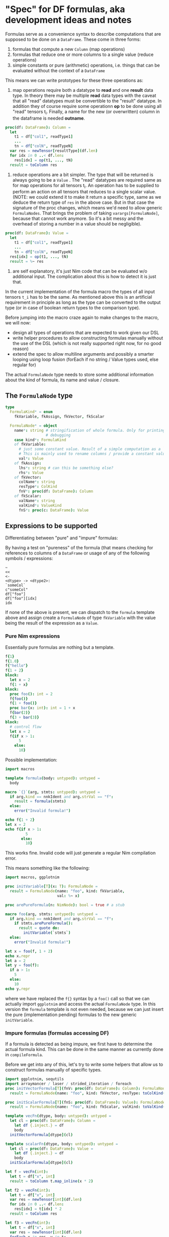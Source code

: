 * "Spec" for DF formulas, aka development ideas and notes

Formulas serve as a convenience syntax to describe computations that
are supposed to be done on a =DataFrame=. These come in three forms:
1. formulas that compute a new =Column= (map operations)
2. formulas that reduce one or more columns to a single value (reduce
   operations)
3. simple constants or pure (arithmetic) operations, i.e. things that
   can be evaluated without the context of a =DataFrame=

This means we can write prototypes for these three operations as:

1. map operations require both a datatype to *read* and one *result*
   data type. In theory there may be multiple *read* data types with
   the caveat that all "read" datatypes must be convertible to the
   "result" datatype. 
   In addition they of course require some operationn *op* to be done
   using all "read" tensors t_i. 
   Finally, a name for the new (or overwritten) column in the
   dataframe is needed *outname*.
#+begin_src nim
proc(df: DataFrame): Column = 
  let
    t1 = df["col1", readType1]
    ...
    tn = df["colN", readTypeN] 
  var res = newTensor[resultType](df.len)
  for idx in 0 ..< df.len:
    res[idx] = op(t1, ..., tN)
  result = toColumn res
#+end_src
2. reduce operations are a bit simpler. The type that will be returned
   is always going to be a =Value= .
   The "read" datatypes are required same as for map operations for
   all tensors t_i. An operation has to be supplied to perform an
   action on all tensors that reduces to a single scalar value.
   (NOTE: we could extend it to make it return a specific type, same
   as we deduce the return type of =res= in the above case. But in
   that case the signature of the proc changes, which means we'd need
   to allow generic =FormulaNodes=. That brings the problem of taking
   =varargs[FormulaNode]=, because that cannot work anymore. So it's a
   bit messy and the overhead of storing a number in a value should be
   negligible).
#+begin_src nim
proc(df: DataFrame): Value = 
  let
    t1 = df["col1", readType1]
    ...
    tn = df["colN", readTypeN] 
  res[idx] = op(t1, ..., tN)
  result = %~ res
#+end_src

3. are self explanatory, it's just Nim code that can be evaluated w/o
   additional input. The complication about this is how to detect it is
   just that. 

In the current implementation of the formula macro the types of all
input tensors =t_i= has to be the same. As mentioned above this is an
artificial requirement in principle as long as the type can be
converted to the output type (or in case of boolean return types to
the comparison type).

Before jumping into the macro craze again to make changes to the
macro, we will now:
- design all types of operations that are expected to work given our
  DSL
- write helper procedures to allow constructing formulas manually
  without the use of the DSL (which is not really supported right now,
  for no good reason)
- extend the spec to allow multiline arguments and possibly a smarter
  looping using loop fusion (forEach if no string / Value types used,
  else regular for)

The actual =FormulaNode= type needs to store some additional
information about the kind of formula, its name and value / closure.

** The =FormulaNode= type

#+begin_src nim
type
  FormulaKind* = enum
    fkVariable, fkAssign, fkVector, fkScalar

  FormulaNode* = object
    name*: string # stringification of whole formula. Only for printing and
                  # debugging
    case kind*: FormulaKind
    of fkVariable:
      # just some constant value. Result of a simple computation as a `Value`
      # This is mainly used to rename columns / provide a constant value
      val*: Value
    of fkAssign:
      lhs*: string # can this be something else?
      rhs*: Value
    of fkVector:
      colName*: string
      resType*: ColKind
      fnV*: proc(df: DataFrame): Column
    of fkScalar:
      valName*: string
      valKind*: ValueKind
      fnS*: proc(c: DataFrame): Value
#+end_src

** Expressions to be supported

Differentiating between "pure" and "impure" formulas:

By having a test on "pureness" of the formula (that means checking for
references to columns of a =DataFrame= or usage of any of the
following symbols / expressions:
#+begin_src 
~
<<
<-
<dtype> -> <dtype2>:
`someCol`
c"someCol"
df["foo"]
df["foo"][idx]
idx
#+end_src

If none of the above is present, we can dispatch to the =formula=
template above and assign create a =FormulaNode= of type =fkVariable=
with the value being the result of the expression as a =Value=.

*** Pure Nim expressions

Essentially pure formulas are nothing but a template.
#+begin_src nim
f{1}
f{1.0}
f{"hello"}
f{1 + 2}
block:
  let x = 2
  f{1 + x}
block:
  proc foo(): int = 2
  f{foo()}
  f{1 + foo()}
  proc bar(x: int): int = 1 + x
  f{bar(2)}
  f{3 + bar(3)}
block:
  # control flow
  let x = 2
  f{if x > 1: 
      5
    else:
      10}
#+end_src

Possible implementation:
#+begin_src nim
import macros

template formula(body: untyped): untyped =
  body

macro `{}`(arg, stmts: untyped): untyped = 
  if arg.kind == nnkIdent and arg.strVal == "f":
    result = formula(stmts)
  else:
    error("Invalid formula!")

echo f{1 + 2}
let x = 2
echo f{if x > 1: 
         5
       else:
         10}
#+end_src

#+RESULTS:
| 3 |
| 5 |

This works fine. Invalid code will just generate a regular Nim
compilation error.

This means something like the following:
#+begin_src nim
import macros, ggplotnim

proc initVariable[T](x: T): FormulaNode =
  result = FormulaNode(name: "foo", kind: fkVariable, 
                       val: %~ x)

proc arePureFormula(n: NimNode): bool = true # a stub

macro foo(arg, stmts: untyped): untyped = 
  if arg.kind == nnkIdent and arg.strVal == "f":
    if stmts.arePureFormula():
      result = quote do:
        initVariable(`stmts`)
  else:
    error("Invalid formula!")

let x = foo(f, 1 + 2)
echo x.repr
let a = 2
let y = foo(f):
  if a > 1:
    5
  else:
    10
echo y.repr

#+end_src

#+RESULTS:
| [name         | = | foo      |   |     |
| fkVariableval | = | [VIntnum | = | 3]] |
| [name         | = | foo      |   |     |
| fkVariableval | = | [VIntnum | = | 5]] |

where we have replaced the =f{}= syntax by a =foo()= call so that we
can actually import =ggplotnim= and access the actual =FormulaNode=
type. In this version the =formula= template is not even needed,
because we can just insert the pure (implementation pending) formulas
to the new generic =initVariable=.

*** Impure formulas (formulas accessing DF)

If a formula is detected as being impure, we first have to determine
the actual formula kind. This can be done in the same manner as
currently done in =compileFormula=.

Before we get into any of this, let's try to write some helpers that
allow us to construct formulas manually of specific types.

#+begin_src nim :results value drawer
import ggplotnim, sequtils
import arraymancer / laser / strided_iteration / foreach
proc initVectorFormula[T](fnV: proc(df: DataFrame): Column): FormulaNode =
  result = FormulaNode(name: "foo", kind: fkVector, resType: toColKind(T), fnV: fnV)

proc initScalarFormula[T](fnS: proc(df: DataFrame): Value): FormulaNode =
  result = FormulaNode(name: "foo", kind: fkScalar, valKind: toValKind(T), fnS: fnS)

template vecFn(dtype, body: untyped): untyped =
  let cl = proc(df: DataFrame): Column = 
    let df {.inject.} = df
    body
  initVectorFormula[dtype](cl)

template scalarFn(dtype, body: untyped): untyped =
  let cl = proc(df: DataFrame): Value =
    let df {.inject.} = df
    body
  initScalarFormula[dtype](cl)

let f = vecFn(int):
  let t = df["x", int]
  result = toColumn t.map_inline(x * 2)

let f2 = vecFn(int):
  let t = df["x", int]
  var res = newTensor[int](df.len)
  for idx in 0 ..< df.len:
    res[idx] = t[idx] * 2
  result = toColumn res

let f3 = vecFn(int):
  let t = df["x", int]
  var res = newTensor[int](df.len)
  forEach x in res, y in t:
    x = y * 2
  result = toColumn res

let fs = scalarFn(int):
  let t = df["x", int]
  var res: int
  forEach x in t:
    res += x
  result = %~ res

echo f.repr

let df = seqsToDf({"x" : toSeq(0 .. 10)})
echo f.evaluate(df)
echo f2.evaluate(df)
echo f3.evaluate(df)
echo fs.reduce(df)
#+end_src

#+RESULTS:
:results:
[name = 0x7f520ac27060"foo",
fkVectorcolName = "",
resType = colInt,
fnV = [Field0 = 0x5604099338bb,
Field1 = nil]]
Column of type: int with length: 11
  contained Tensor: Tensor[system.int] of shape [11]" on backend "Cpu"
	0	2	4	6	8	10	12	14	16	18	20
Column of type: int with length: 11
  contained Tensor: Tensor[system.int] of shape [11]" on backend "Cpu"
	0	2	4	6	8	10	12	14	16	18	20
Column of type: int with length: 11
  contained Tensor: Tensor[system.int] of shape [11]" on backend "Cpu"
	0	2	4	6	8	10	12	14	16	18	20
55
:end:


In summary the closure implementation of a vector formula consits of 3
parts:
- the preface:
  #+begin_src nim
  let
    t1 = df["t1", dtype1]
    ...
    tn = df["tn", dtypen]
  var res = newTensor[resType](df.len
  #+end_src
- the loop:
  #+begin_src nim
  for / forEach / map_inline / ...:
    # some code using `res`
  #+end_src
- the result:
  #+begin_src nim
  result = toColumn res
  #+end_src

Complications are thus:
- how do we determine the datatypes of the input tensors?
- how do we determine the datatype of the result?
and for the =vecFn= template:
- how do we determine the column type so that =vecFn= could be
  independent to create a =FormulaNode=?


The implementation of reducing formulas is essentially the same,
with the following changes to each of the 3 stages:
- preface:
  #+begin_src nim
  var res: resType
  #+end_src
- the loop:
  #+begin_src nim
  # some code modifying `res`
  #+end_src
- the result:
  #+begin_src nim
  result = %~ res
  #+end_src
and in many cases the whole body can be reduced to a single line, if
the reducing operation simply calls a procedure (e.g. =mean=).

#+begin_src nim
import macros

f{
  preface:
    t in df["foo", int] # t refers to each element of `foo` in the loop
    u in df["bar", float]
    v = df["baz", int] # v refers to the ``Tensor`` `baz`
  dtype: float
  name: "fooBar"
  loop:
    t.float * u + v[idx].float
}

f{
  preface:
    t in df["foo", int] # t refers to each element of `foo` in the loop
    u in df["bar", float]
    v = df["baz", int] # v refers to the ``Tensor`` `baz`
    r in result
  dtype: bool
  name: "filterme"
  loop:
    r = t.float > u and v[idx] < 2.2
}

f{
  preface:
    t in df["foo", float] # t refers to each element of `foo` in the loop
  dtype: bool
  name: "noNan"
  loop:
    not classify(t) == fcNan
}
# then
"noNan" ~ not classify(t) == fcNan
# is just a short form of 
name: "noNan"
loop:
  not classify(t) == fcNan
#+end_src

Have a data type to store this information at CT:
#+begin_src nim
type
  ## either: `t in df["foo", int]`
  ## or: `t = df["foo", int]`
  Assign = object
    element: NimNode # e.g. `t`
    tensor: NimNode # either `t` or `t_T` if `elmenent` used
    col: NimNode # name of the column
    colType: NimNode # e.g. `float`
  Preface = object
    args: seq[Assign]
  FormulaCT = object
    preface: Preface
    resType: NimNode # e.g. `ident"float"`
    name: string # name of the formula body as lisp
    loop: NimNode # loop needs to be patched to remove accented quotes etc
#+end_src
And a function to convert =FormulaCT= into a vector / scalar closure procedure.

Accented quotes / call string literals are converted into =Assign=:
#+begin_src nim
`foo` -> Assign(
  element: fooEl, # gensym
  tensor: fooT, # gensym
  col: foo,
  colType, # heuristics or type hint
)
# same with `c"foo"`
#+end_src

*** Operations to be supported

#+begin_src nim
f{`x`}
f{`x` + `y`}
f{"foo" ~ `x` + `y`}
f{"foo" << `x` + `y`}
f{"foo" ~ `x` + fn(`y`)}
f{"foo" ~ fn(`x`)}
let bar = "hello"
f{"foo" ~ fn(`x`, bar)}
# for filtering
f{not classify(`x`) == fcNaN}
f{not isNull(`x`)}
f{isBool(`x`)}
f{`x` > 5}
f{df["x"][idx] > 5 and `y` < 4}
f{"newCol" ~ if `x` < 3:
               foo(`x`)
             else:
               bar(`x)}
#+end_src
and many more...

*** Automatic type determination

One of the major issues in the current implementation is our hacky
pass from untyped to typed macros. In principle this is not an issue,
but the problem is that we cannot pass multiple procedures to a typed
macro, due to the following Nim issue:
https://github.com/nim-lang/Nim/issues/13913

However, we can work around it using an approach such as:
#+begin_src nim
import macros, math, tables

proc fn(x: int, s: string): string = $x & s
var EncounteredSymbols {.compileTime.}: Table[string, seq[NimNode]]

macro doTyped(name: static string, arg: typed): untyped =
  if name notin EncounteredSymbols:
    EncounteredSymbols[name] = newSeq[NimNode]()
  case arg.kind
  of nnkClosedSymChoice, nnkOpenSymChoice:
    for ch in arg:
      EncounteredSymbols[name].add ch
  else:
    EncounteredSymbols[name].add arg

macro foo(n: static string, fns: varargs[untyped]): untyped =
  result = newStmtList()
  for t in fns:
    result.add quote do:
      doTyped(`n`, `t`)

foo("bar", sqrt, pow, ln, fn)
static:
  for k, val in EncounteredSymbols:
    for s in val:
      echo s.getImpl.treeRepr
#+end_src

It requires neither ={.experimental: "dynamicBindSym".}= nor a macro
taking multiple typed parameters. Instead we have a compilation as
follows:
- an untyped macro, which extracts all symbols (nnkCall, nnkCommand?)
  used in the body, it outputs calls as:
  1. add each symbol using a =doTyped= equivalent to some global
     =Table= where the key is the name of the formula
  2. gen code to call another macro with the same arguments and the
     name of the just inserted key
  3. said macro can now read all typed symbols from the =Table= 

The final implementation is a bit more complicated in some sense,
because it requires us to skip identifiers =df=, =idx= as well as
=nnkBracketExpr= of =df[<someCol>]([idx])=, but in the latter case
take all identifiers found in a chain of =nnkDotExpr=.

=nnkDotExpr= however has to be kept as is (as a chain of calls) iff it
only contains identifiers.

#+begin_src nim
var TypedSymbols {.compileTime.}: Table[string, seq[NimNode]]

macro addSymbols(name: string, n: typed): untyped =
  if name.repr notin TypedSymbols:
    TypedSymbols[name.repr] = newSeq[NimNode]()
  TypedSymbols[name.repr].add n

proc extractSymbols(n: NimNode): seq[NimNode] =
  case n.kind
  of nnkIdent, nnkSym:
    # take any identifier or symbol
    if n.strVal notin ["df", "idx"]: # these are reserved identifiers
      result.add n
  of nnkBracketExpr:
    # check if contains df[<something>], df[<something>][idx]
    if not ((n[0].kind == nnkIdent and n[0].strVal == "df") or
            (n[0].kind == nnkBracketExpr and
             n[0][0].kind == nnkIdent and n[0][0].strVal == "df" and
             n[1].kind == nnkIdent and n[1].strVal == "idx")):
      result.add n
  of nnkDotExpr:
    ## If `DotExpr` consists only of Idents during the untyped pass,
    ## it's either field access or multiple calls taking no arguments.
    ## In that case we can just keep the chain and pass it to the typed
    ## macro. In case other things are contained (possibly `df[<...>]` or
    ## a regular call) take the individual fields.
    ## For something like `ms.trans` in ggplotnim (`trans` field of a scale)
    ## we need to pass `ms.trans` to typed macro!
    proc isAllIdent(n: NimNode): bool =
      result = true
      case n.kind
      of nnkIdent: discard
      of nnkDotExpr:
        if n[1].kind != nnkIdent: return false
        result = isAllIdent(n[0])
      else: return false
    let allIdent = isAllIdent(n)
    if allIdent:
      result.add n
    else:
      # add all identifiers found
      for ch in n:
        result.add extractSymbols(ch)
  of nnkAccQuoted, nnkCallStrLit:
    # do not look at these, since they are untyped identifiers referring to
    # DF columns
    return
  else:
    for i in 0 ..< n.len:
      result.add extractSymbols(n[i])
#+end_src

With this information in place, we can determine more type information
than before. There are still 4 different ways for us to determine
types:
1. if explicit usage of =<<=, =~=, =<-=: gives us information about
   whether the total computation is a tensor or a scalar
2. heuristics based on boolean / numerical operators, which we can use
   to deduce the result of operations (but in case of boolean
   operations not of the input!)
3. the newly gained type information from typed symbols: we can walk
   over the found symbols and check all open sym choices for things
   that:
   - take either scalars or tensors as input
   - from these look at the output
   to determine the required inputs for DF columns
4. type hints of =float -> int= kind

The latter should be extended in a way similar to what's explained in
[[Impure formulas (formulas accessing DF)]]. 


Type lookup has to work in the following way. Once we have filled the
=TypedSymbols= table, we walk over it in combination with the loop
body.
Using the loop body we find all symbols that are in =TypedSymbols= and
check what their arguments are. Using the arguments:
- number of arguments
- types (reference to column, index or general symbol)
can find the correct overloads.
The overload is important in combination with the body, because it
allows us to find the correct way to replace each column reference by.

For explicit index references, via =df["someCol"][idx]= we have won,
because we only have to consider overloads which take scalars and the
access will just be replaced either by index or by value (depending on
type).

For explicit column refernce, via =df["someCol"]= we also have won,
except we now look for something taking =Tensor[T]=.

For the general column reference using =nnkAccQuoted= or
=nnkCallStrLit= we have to check what kind of overloads exist. Scalar
vs. tensor. In case of multiple overloads that match (which seems very
unusual), we throw a CT error that we cannot determine the overload
unambiguously and ask the user to use either =df["foo"]= or
=df["foo"][idx]=.

The result for the input types will be stored in each =Assign=.
The final output type will be the "union" of all encountered types
that were chosen.

What if we have:
#+begin_src nim
f{"col" ~ foo($`x`.toBool)}
#+end_src
#+begin_src 
StmtList
  CurlyExpr
    Ident "f"
    Infix
      Ident "~"
      StrLit "col"
      Call
        Ident "foo"
        Prefix
          Ident "$"
          DotExpr
            AccQuoted
              Ident "x"
            Ident "toBool"
#+end_src

So we walk over the loop body and keep the information about the last
encountered ident that is one of:
- =nnkCall=: index 0
- =nnkCommand=: index 0
- =nnkPrefix=: index 0
Name as string is enough, from it we can ask =TypedSymbol= table to
extract symbol.

For =nnkInfix= and =nnkDotExpr= this is a bit different. In those
cases we have to use information from the *later* nodes.

In case of =nnkInfix= the type information is special. We can assume
that both sides of an =nnkInfix= will be of the same type *as long as
the infix is a boolean or mathematical operation*. We can use this
information to fill in holes of type information. Assume the
following:
#+begin_src nim
f{`x` < 5}
#+end_src
Assuming the user writes correct code (it's not our fault if they
don't :) ), we can deduce from this that `x` should be read as an
integer (or arguably as a float and the user was just lazy / this
needs to be considered).
The AST of this expression looks something like the following in
slightly simplified form:
#+begin_src nim
Infix
  Ident "<"
  AccQuoted
    Ident "x"
  IntLit 5
#+end_src
Thus, after extracting the typed symbols (=<= and =5=) we can study
the types of the full tree: 
1. call:
#+begin_src nim
Infix # ? infix so look at children
  Ident "<" # boolean operator, look for valid types: Tensor, Tensor and Number, Number
  AccQuoted # ?
    Ident "x"
  IntLit 5 
#+end_src
2. call for =nnkAccQuote=:
#+begin_src nim
Infix 
  Ident "<" 
  AccQuoted # just a column reference, type unknown, bubble up
    Ident "x"
  IntLit 5 
#+end_src
3. call for =nnkIntLit=:
#+begin_src nim
Infix 
  Ident "<" 
  AccQuoted 
    Ident "x"
  IntLit 5 # type is clearly int
#+end_src
Which leaves us with the following final tree:
#+begin_src nim
Infix 
  Ident "<"  # bool: Number, Number
  AccQuoted # unknown
    Ident "x" 
  IntLit 5 # int
#+end_src
With simple constraint solving (why not use Prolog huh?), we can
uniquely determine that "unknown" has to be =int= too. 
How do we easily do that?

We look at the type signature of the =<= symbol, find type A == B, 
From node 2 we know B == int. Thus it follows A == int from
transitivity.

The problem with this is that *probably* solving thes transitive
problems might get hard for complex trees? For =nnkInfix= it's pretty
easy, because there will always only be 2 child nodes of interest and
they will usually have the same type.

For (possibly nested) =nnkDotExpr= we need to consider the last 


We define a helper type to store type information about all symbols we study:
#+begin_src nim
type
  TypedNode = ref object
    node: NimNode # the node that has these types
    input: seq[NimNode] # types of input 
    output: NimNode # output type
    children: seq[ProcType]
#+end_src

which we use to extract information:
#+begin_src nim
proc isColumn(n: TypedNode): bool = n.node.kind in {nnkAccQuoted, nnkCallStrLit, nnkBracketExpr}

proc foo(n: NimNode, tab: Table[string, NimNode]): TypedNode =
  case n.kind
  of nnkIdent, nnkSym, nnkIntLit .. nnkFloat64Lit, nnkStrLit:
    # determine type of this field 
    let nSym = tab[buildFormula(n)
    let typ = findType(nSym)
    new(result)
    result.node = n
    result.input = typ.inputTypes
    result.output = typ.resType
  of nnkAccQuoted, nnkCallStrLit, nnkBracketExpr:
    new(result)
    result.node = n
    result.input = newEmptyNode()
    result.output = newEmptyNode()
  else:
    new(result)
    result.node = newTree(n.kind)
    result
    for ch in n:
      result.children.add foo(ch, tab)
#+end_src

This should produce a tree something like the following (if there was
a way to pretty print). 

#+begin_src nim
Infix
  Ident "==" SomeNumber, SomeNumber -> bool
  DotExpr
    Call
      Ident "isNull" Value -> Value
      BracketExpr T (due to `idx` present)
        BracketExpr
          Ident "df"
          Ident "localCol"
        Ident "idx" 
    Ident "toBool" Value -> bool
  Ident "false" bool
#+end_src

From this typed tree we can do 2 things in one pass over the typed
tree:
1. extract all reducing symbols from the for loop (=Lift= discussed
   below)
2. extract all =Assign= by deducing the likely types from "the
   environment". 
For the latter "the environment" depends on the nim node
kind. E.g. for =nnkInfix= we look at the other typed node. For calls
we look at the type of the arguments. If they are generic we go "one
level up" and use the information from there if possible. 

Additional heuristics:
- if =SomeNumber=: choose =float=
- if =float= and =int=: choose =float=

So for =nnkCall, nnkCommand, nnkPrefix= the type is directly
determined from the type of the proc *iff* it is not a generic
procedure. 2

A last resort resolution could be heuristics *for individual
nodes*. For instance a symbol is being investigated that can both take
and return either =T= or =Tensor[T]=. In that case we can use
heuristics: 
- is numeric: =float= (=Tensor= product does not really make too much
  sense in the context of a DF formula), should be infix
- is boolean: =bool= return type, should be infix

For an arbitrary proc with overload like:
#+begin_src nim
proc foo[T: SomeNumber](x: T): T 
proc foo[T](x: Tensor[T]): Tensor[T]
#+end_src
we would give up and throw an ambiguous identifier error.

This is for *single* symbols though.

*** TODO modify =findTypes= to return types expected in above code

*** TODO Lifting reducing calls from loop

One of the most important "optimizations" (if one should even call it
as such) is lifting operations, which perform reducing operations on a
column within a for loop, such that the reduced value acts as a scalar
to be used within the loop.

Consider the following example formula:
#+begin_src nim
f{"xNoMean" ~ `x` - mean(`x`)}
#+end_src
which will certainly come up in practice to remove the mean from all
values in column "x". It is implicitly implied that =mean= must of
course take the whole tensor contained in "x" instead of a single
value, i.e. a form of broadcasting is performed.

Now the naive transformation into a closure yields the following code:
#+begin_src nim
proc (df: DataFrame): Column = 
  let
    colT = df["x", float]
  var res = newTensor[float](df.len)
  forEach r in res, x in colT:
    r = x - mean(colT)
  result = toColumn res
#+end_src
which is of course extremely wasteful! We recompute the mean =df.len=
times! That's that many iterations over a tensor.

Thus, our macro code needs to analyze the symbols found in the formula
and automatically lift such symbols to temporary variables computed
once out of the for loop. Instead of the above we need to generate:
#+begin_src nim
proc (df: DataFrame): Column = 
  let
    colT = df["x", float]
    meanX = mean(colT)
  var res = newTensor[float](df.len)
  forEach r in res, x in colT:
    r = x - meanX
  result = toColumn res
#+end_src

*How can this be done?*

In our current implementation we keep track of all symbols in the
body. The solution is relatively simple. We analyze the body of the
formula for symbols, which have reducing characteristics,
i.e. signatures like: 
#+begin_src nim
Tensor[T] -> T
#+end_src
For any such symbol we find, we store *the whole =NimNode=* in a
=Lift= object:
#+begin_src nim
type
  Lift = object
    toLift: NimNode # the whole nim node to be lifted out
    liftedNode: NimNode # the name of the symbol the lifted node is assigned to
#+end_src
The =toLift= body then simply needs to be replaced in the same fashion
as the rest of the loop body for column references. In this case the
column reference to be inserted in the =toLift= node will always be
the =Assign.tensor= field.

The lifted =toLift= node will then be replaced by =liftedNode=, which
is just the name of the temporary result variable. It's name is
derived from the name of the symbol to be lifted (usually
=toLift[0]=).

In addition to the above example of performing an action on a full
column, another case should be lifted. Namely access of a local
sequence / tensor that is being reduced. An example from the
=axionMass.nim= file:
#+begin_src nim
  .filter(f{float: `Energy` >= energies.min and `Energy` <= energies.max})
#+end_src
where this code will recalculate =energies.min/max= for every single
element it tests!

Fortunately, the lifting of these can work essentially in the same
way. As long as we can deduce types of the symbols involved, we should
be able to deduce that =energies.min= has type signature
=seq/Tensor[T] -> T=. With that knowledge we can lift out the full
=nnkDotExpr= node.

Maybe we could have an additional pass over the tree like
=extractNodesToLift= or something like this. 

Subnodes that do not reference a column can always be lifted out of a
loop, because they reduce to a constant value.

For the time being this will be left out of the current implementation.

*** TODO Have to change =replaceByElement= and friends

Main issue that's left:
We can have multiple =Assign= for a single column refence. In some
cases that might be =byIndex= and in others =byTensor=.
1. =get(preface)= only returns the *first* assignment
2. we also generate multiple symbols and statements to get tensors
   from the preface


*** Different call string literals

We could imagine to introduce different =nnkCallStrLit= like the
following:
#+begin_src nim
c"foo" <- refers to a column access
t"foo" <- refers to the full column (t = tensor)
#+end_src
Maybe a breaking change for =c"foo"= to =e"foo"= might be thinkable,
where =e= would stand for element and then we could use =c= for full column?

*** Thoughts on type determination

In implementing the above functionality I stumbled over many
problems. While we are able to determine types for symbols, these
are as isolated symbols not particularly useful.

There are firstly two cases:
- the symbol is unique and thus we can determine the required type of
  the DF access argument from it. 
- the symbol is an unresolved overload. In this case we may be unable
  to resolve the ambiguity in case there is are symbols taking either
  tensors or scalars. For such cases we *need* a syntax to
  differentiate between column / index access regardless!

While dealing with these two is possible, if complex (throw CT error
in latter case), there is an additional factor making things much
worse: *generics*.
For generic procedures we lack (possibly) every kind of information
about the types. We may not even know if =T= may refer only to scalars
or either tensors and scalars. While we can make restrictions such as
=T= referring to scalars and requiring =Tensor[T]= for tensor procs,
this becomes extremely complicated as we delegate way too much to the
signature of procedures.

In the end all this results in something that is akin to writing our
own "compiler". Just worse, because doing all this using macros only
is problematic to say the least. In practice we have to deal with all
sorts of procedures that are perfectly valid as if written in a manual
loop, but simply have weird signatures.

Thus, the solution will be more explicit. There's no point in trying
to make everything as succinct as possible. Often explicit is
better than implicit as we know as users of a language with a very
strong type system!

We will delegate type checking to the Nim compiler, with the following
implicit / explicit rules:
- any reference to a DF column using the existing syntax of:
  #+begin_src nim
  `someCol`
  c"someCol"
  # and to an extent the explicit variants:
  df["someCol"][idx]
  df[stringVar][idx]
  #+end_src
  will keep referring to *indices* of the referred columns. This is
  because the majority of use cases acts on indices, due to the fact
  that our DF is column based after all
- an additional syntax is added to avoid the explicit =df= access,
  while staying reasonably succinct:
  #+begin_src nim
  # replace by `df["SomeCol"][idx]`
  f{"test" ~ idx("SomeCol")}
  f{"test" ~ idx(SomeDeclaredVariable)}
  f{"test" ~ idx(`SomeCol`)}
  f{"test" ~ idx("SomeCol", float)}
  f{"test" ~ idx(SomeDeclaredVariable, float)}
  f{"test" ~ idx(`SomeCol`, float)}
  # replace by `df["SomeCol"]`, lift these out of the loop body
  f{"test" ~ col("SomeCol")}
  f{"test" ~ col(SomeDeclaredVariable)}
  f{"test" ~ col(`SomeCol`)}
  f{"test" ~ col("SomeCol", float)}
  f{"test" ~ col(SomeDeclaredVariable, float)}
  f{"test" ~ col(`SomeCol`, float)}
  ## allows for
  f{"test" ~ `Energy` * 10.0 * idx(MyColRef, float) > mean(col(`SomeCol`, float))}   
  #+end_src
  i.e. =col= refers to a column with the given argument (supporting
  variables, strings and accented quotes) while =idx= refers to
  indices (which means the implicit default is equivalent to
  =idx(`someCol`)=. 
  Both of these in addition allow a second argument referring to a
  type, in which case this is the type with which to read the tensor
  from the DF, useful to combine multiple columns with different
  types.

In particular the =col= syntax allows for something else as
well. Lifting computations out of the loop.

** Lifting column based computations out of the loop

Given the =col= syntax introduced in [[Thoughts on type
determination]], we can more easily perform lifting.

Essentially the logic for lifting works as follows:
- recurse on tree and check if =col= access is used
- if so, lift out parent tree containing =col= access until.
  - determine parent tree by: go up until the first infix tree is
    found and take infix 

  Take the following contrived example:
  #+begin_src nim
  f{$(`numbers`) & " m/s" != mean(col(`someCol`, float)).formatFloat(precision = 2) & " m/s"
  #+end_src
  Here we know we need to:
  - LHS: use indices for "numbers" column, convert each value to
    string and append =" m/s"=
  - RHS: the =mean= computation should not happen in the loop. We can
    lift out the whole part up to the next infix node, which is =&= on
    the RHS in this case. Any operation that acts on the reduced value
    can, and should, be lifted.


** Replacing for by forEach 

To generate a =forEach= statement from the formula macro instead of a
normal for loop, we need to understand what code we have to
generate. Let's look at the AST of a =forEach= call:
#+begin_src nim :results value code
import macros

macro dumpAtRT(body: untyped): untyped =
  let s = body.treeRepr
  result = quote do:
    echo `s`

dumpAtRT:
  forEach a in x, b in y, c in z:
    echo a, b, c
#+end_src

#+RESULTS:
#+begin_src nim
StmtList
  Command
    Ident "forEach"
    Infix
      Ident "in"
      Ident "a"
      Ident "x"
    Infix
      Ident "in"
      Ident "b"
      Ident "y"
    Infix
      Ident "in"
      Ident "c"
      Ident "z"
    StmtList
      Command
        Ident "echo"
        Ident "a"
        Ident "b"
        Ident "c"
#+end_src

So it's simply a =nnkCommand= with a bunch of =nnkInfix=
arguments. Easy enough to generate.

